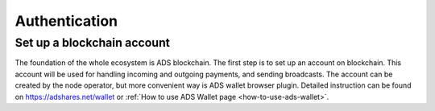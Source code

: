 
.. _authentication:

Authentication
==============

Set up a blockchain account
---------------------------
The foundation of the whole ecosystem is ADS blockchain.
The first step is to set up an account on blockchain.
This account will be used for handling incoming and outgoing payments, and sending broadcasts.
The account can be created by the node operator, but more convenient way is ADS wallet browser plugin.
Detailed instruction can be found on https://adshares.net/wallet or :ref:`How to use ADS Wallet page <how-to-use-ads-wallet>`.
